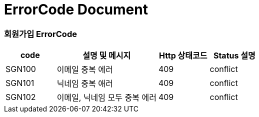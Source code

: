 = ErrorCode Document

=== 회원가입 ErrorCode
[cols="1,2,1,1"]
|===
| code | 설명 및 메시지 | Http 상태코드 | Status 설명

| SGN100 | 이메일 중복 에러 | 409 | conflict
| SGN101 | 닉네임 중복 애러 | 409 | conflict
| SGN102 | 이메일, 닉네임 모두 중복 에러 | 409 | conflict
|===

